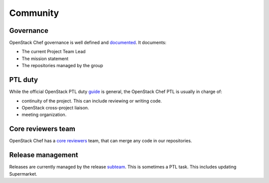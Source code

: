 =========
Community
=========

Governance
==========

OpenStack Chef governance is well defined and `documented`_. It documents:

* The current Project Team Lead
* The mission statement
* The repositories managed by the group

PTL duty
========

While the official OpenStack PTL duty `guide`_ is general, the OpenStack
Chef PTL is usually in charge of:

* continuity of the project. This can include reviewing or writing code.
* OpenStack cross-project liaison.
* meeting organization.

Core reviewers team
===================

OpenStack Chef has a `core reviewers`_ team, that can merge any code in our
repositories.

Release management
==================

Releases are currently managed by the release `subteam`_. This is sometimes a
PTL task. This includes updating Supermarket.

.. _documented: https://governance.openstack.org/reference/projects/openstack-chef.html
.. _core reviewers: https://review.opendev.org/#/admin/groups/1260,members
.. _subteam: https://review.opendev.org/#/admin/groups/1261,members
.. _guide: https://docs.openstack.org/project-team-guide/ptl.html
